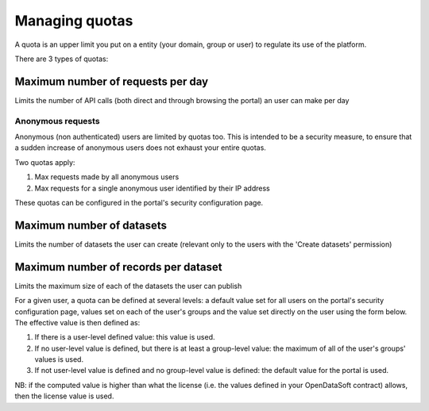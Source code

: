 Managing quotas
===============

A quota is an upper limit you put on a entity (your domain, group or user) to regulate its use of the platform.

There are 3 types of quotas:

Maximum number of requests per day
----------------------------------
Limits the number of API calls (both direct and through browsing the portal) an user can make per day

Anonymous requests
~~~~~~~~~~~~~~~~~~
Anonymous (non authenticated) users are limited by quotas too.
This is intended to be a security measure, to ensure that a sudden increase of anonymous users does not exhaust your entire quotas.

Two quotas apply:

1. Max requests made by all anonymous users
2. Max requests for a single anonymous user identified by their IP address

These quotas can be configured in the portal's security configuration page.

Maximum number of datasets
--------------------------
Limits the number of datasets the user can create (relevant only to the users with the 'Create datasets' permission)


Maximum number of records per dataset
-------------------------------------

Limits the maximum size of each of the datasets the user can publish


For a given user, a quota can be defined at several levels: a default value set for all users on the portal's security configuration page, values set on each of the user's groups and the value set directly on the user using the form below.
The effective value is then defined as:

1. If there is a user-level defined value: this value is used.
2. If no user-level value is defined, but there is at least a group-level value: the maximum of all of the user's groups' values is used.
3. If not user-level value is defined and no group-level value is defined: the default value for the portal is used.

NB: if the computed value is higher than what the license (i.e. the values defined in your OpenDataSoft contract) allows, then the license value is used.
